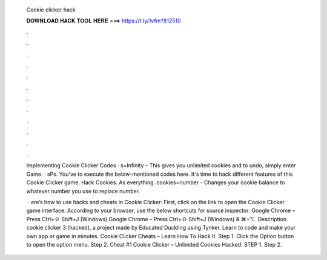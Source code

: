   Cookie clicker hack
  
  
  
  𝐃𝐎𝐖𝐍𝐋𝐎𝐀𝐃 𝐇𝐀𝐂𝐊 𝐓𝐎𝐎𝐋 𝐇𝐄𝐑𝐄 ===> https://t.ly/1vfm?812510
  
  
  
  .
  
  
  
  .
  
  
  
  .
  
  
  
  .
  
  
  
  .
  
  
  
  .
  
  
  
  .
  
  
  
  .
  
  
  
  .
  
  
  
  .
  
  
  
  .
  
  
  
  .
  
  Implementing Cookie Clicker Codes · s=Infinity – This gives you unlimited cookies and to undo, simply enter Game. · sPs. You've to execute the below-mentioned codes here. It's time to hack different features of this Cookie Clicker game. Hack Cookies. As everything. cookies=number - Changes your cookie balance to whatever number you use to replace number.
  
   · ere’s how to use hacks and cheats in Cookie Clicker: First, click on the link to open the Cookie Clicker game interface. According to your browser, use the below shortcuts for source inspector: Google Chrome – Press Ctrl+⇧ Shift+J (Windows) Google Chrome – Press Ctrl+⇧ Shift+J (Windows) & ⌘+⌥. Description. cookie clicker 3 (hacked), a project made by Educated Duckling using Tynker. Learn to code and make your own app or game in minutes. Cookie Clicker Cheats – Learn How To Hack It. Step 1. Click the Option button to open the option menu. Step 2. Cheat #1 Cookie Clicker – Unlimited Cookies Hacked. STEP 1. Step 2.

